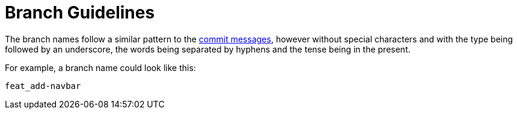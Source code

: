 = Branch Guidelines

The branch names follow a similar pattern to the link:./commit-guidelines[commit messages], however without special characters and with the type being followed by an underscore, the words being separated by hyphens and the tense being in the present.

For example, a branch name could look like this:

----
feat_add-navbar
----
